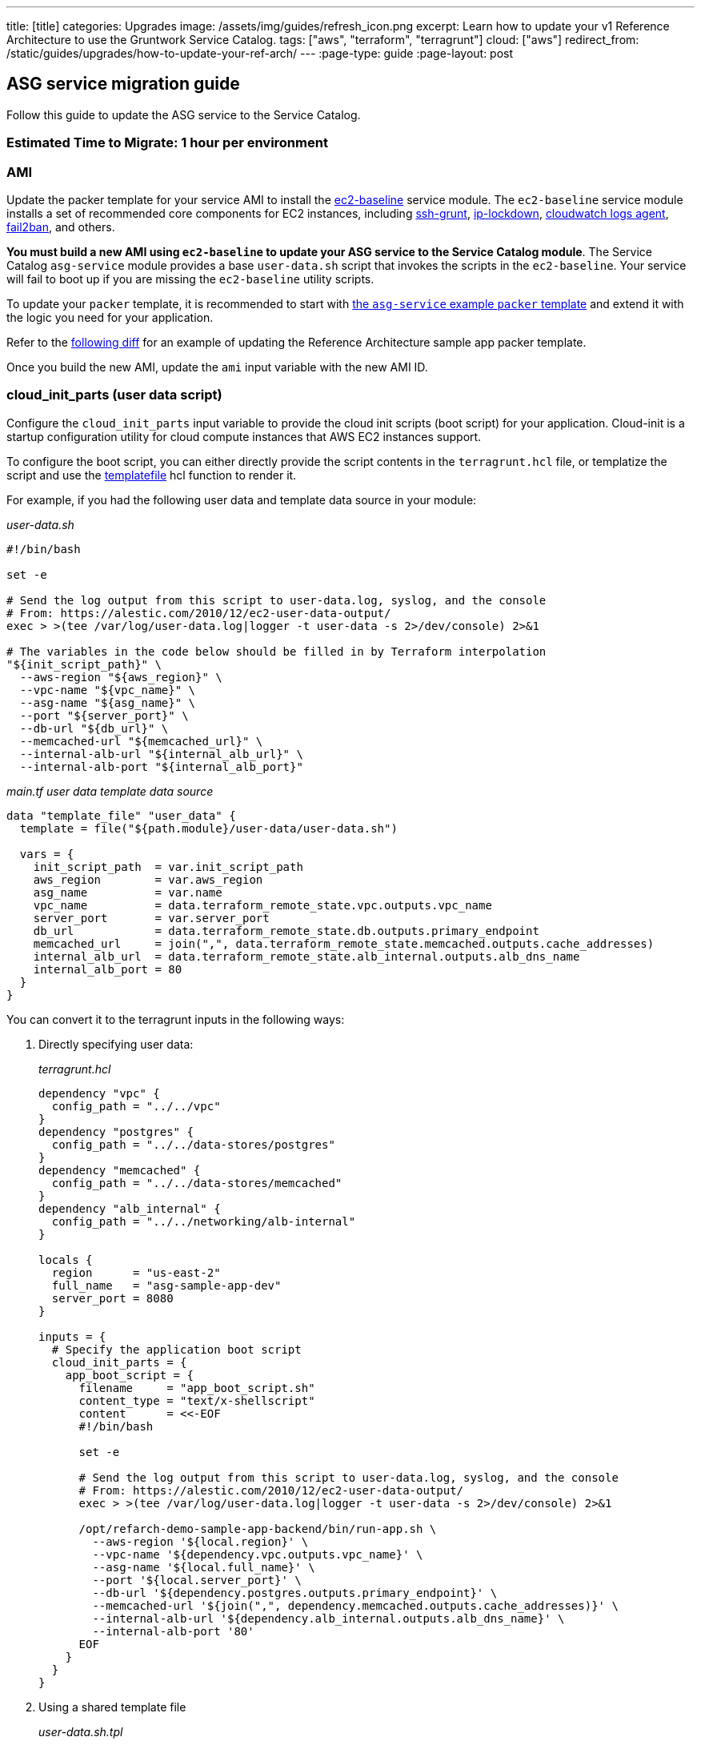 ---
title: [title]
categories: Upgrades
image: /assets/img/guides/refresh_icon.png
excerpt: Learn how to update your v1 Reference Architecture to use the Gruntwork Service Catalog.
tags: ["aws", "terraform", "terragrunt"]
cloud: ["aws"]
redirect_from: /static/guides/upgrades/how-to-update-your-ref-arch/
---
:page-type: guide
:page-layout: post

:toc:
:toc-placement!:

// GitHub specific settings. See https://gist.github.com/dcode/0cfbf2699a1fe9b46ff04c41721dda74 for details.
ifdef::env-github[]
:tip-caption: :bulb:
:note-caption: :information_source:
:important-caption: :heavy_exclamation_mark:
:caution-caption: :fire:
:warning-caption: :warning:
toc::[]
endif::[]

== ASG service migration guide

Follow this guide to update the ASG service to the Service Catalog.

=== Estimated Time to Migrate: 1 hour per environment

=== AMI

Update the packer template for your service AMI to install the
https://github.com/gruntwork-io/terraform-aws-service-catalog/tree/master/modules/base/ec2-baseline[ec2-baseline]
service module. The `ec2-baseline` service module installs a set of recommended core components for EC2 instances,
including https://github.com/gruntwork-io/terraform-aws-security/tree/master/modules/ssh-grunt[ssh-grunt],
https://github.com/gruntwork-io/terraform-aws-security/tree/master/modules/ip-lockdown[ip-lockdown],
https://github.com/gruntwork-io/terraform-aws-monitoring/tree/master/modules/logs/cloudwatch-log-aggregation-scripts[cloudwatch
logs agent], https://github.com/gruntwork-io/terraform-aws-security/tree/master/modules/fail2ban[fail2ban], and others.

*You must build a new AMI using `ec2-baseline` to update your ASG service to the Service Catalog module*. The Service
Catalog `asg-service` module provides a base `user-data.sh` script that invokes the scripts in the `ec2-baseline`. Your
service will fail to boot up if you are missing the `ec2-baseline` utility scripts.

To update your `packer` template, it is recommended to start with
https://github.com/gruntwork-io/terraform-aws-service-catalog/blob/master/examples/for-learning-and-testing/services/asg-service/ami-example.json[the
`asg-service` example `packer` template] and extend it with the logic you need for your application.

Refer to the link:sample-app-backend-packer-template-diff.patch[following diff] for an example of updating the Reference
Architecture sample app packer template.

Once you build the new AMI, update the `ami` input variable with the new AMI ID.

=== cloud_init_parts (user data script)

Configure the `cloud_init_parts` input variable to provide the cloud init scripts (boot script) for your application.
Cloud-init is a startup configuration utility for cloud compute instances that AWS EC2 instances support.

To configure the boot script, you can either directly provide the script contents in the `terragrunt.hcl` file, or
templatize the script and use the https://www.terraform.io/docs/language/functions/templatefile.html[templatefile] hcl
function to render it.

For example, if you had the following user data and template data source in your module:

_user-data.sh_

[source,bash]
----
#!/bin/bash

set -e

# Send the log output from this script to user-data.log, syslog, and the console
# From: https://alestic.com/2010/12/ec2-user-data-output/
exec > >(tee /var/log/user-data.log|logger -t user-data -s 2>/dev/console) 2>&1

# The variables in the code below should be filled in by Terraform interpolation
"${init_script_path}" \
  --aws-region "${aws_region}" \
  --vpc-name "${vpc_name}" \
  --asg-name "${asg_name}" \
  --port "${server_port}" \
  --db-url "${db_url}" \
  --memcached-url "${memcached_url}" \
  --internal-alb-url "${internal_alb_url}" \
  --internal-alb-port "${internal_alb_port}"
----

_main.tf user data template data source_

[source,hcl]
----
data "template_file" "user_data" {
  template = file("${path.module}/user-data/user-data.sh")

  vars = {
    init_script_path  = var.init_script_path
    aws_region        = var.aws_region
    asg_name          = var.name
    vpc_name          = data.terraform_remote_state.vpc.outputs.vpc_name
    server_port       = var.server_port
    db_url            = data.terraform_remote_state.db.outputs.primary_endpoint
    memcached_url     = join(",", data.terraform_remote_state.memcached.outputs.cache_addresses)
    internal_alb_url  = data.terraform_remote_state.alb_internal.outputs.alb_dns_name
    internal_alb_port = 80
  }
}
----

You can convert it to the terragrunt inputs in the following ways:

[arabic]
. Directly specifying user data:
+
_terragrunt.hcl_
+
....
dependency "vpc" {
  config_path = "../../vpc"
}
dependency "postgres" {
  config_path = "../../data-stores/postgres"
}
dependency "memcached" {
  config_path = "../../data-stores/memcached"
}
dependency "alb_internal" {
  config_path = "../../networking/alb-internal"
}

locals {
  region      = "us-east-2"
  full_name   = "asg-sample-app-dev"
  server_port = 8080
}

inputs = {
  # Specify the application boot script
  cloud_init_parts = {
    app_boot_script = {
      filename     = "app_boot_script.sh"
      content_type = "text/x-shellscript"
      content      = <<-EOF
      #!/bin/bash

      set -e

      # Send the log output from this script to user-data.log, syslog, and the console
      # From: https://alestic.com/2010/12/ec2-user-data-output/
      exec > >(tee /var/log/user-data.log|logger -t user-data -s 2>/dev/console) 2>&1

      /opt/refarch-demo-sample-app-backend/bin/run-app.sh \
        --aws-region '${local.region}' \
        --vpc-name '${dependency.vpc.outputs.vpc_name}' \
        --asg-name '${local.full_name}' \
        --port '${local.server_port}' \
        --db-url '${dependency.postgres.outputs.primary_endpoint}' \
        --memcached-url '${join(",", dependency.memcached.outputs.cache_addresses)}' \
        --internal-alb-url '${dependency.alb_internal.outputs.alb_dns_name}' \
        --internal-alb-port '80'
      EOF
    }
  }
}
....
. Using a shared template file
+
_user-data.sh.tpl_
+
[source,bash]
----
#!/bin/bash

set -e

# Send the log output from this script to user-data.log, syslog, and the console
# From: https://alestic.com/2010/12/ec2-user-data-output/
exec > >(tee /var/log/user-data.log|logger -t user-data -s 2>/dev/console) 2>&1

# The variables in the code below should be filled in by Terraform interpolation
"${init_script_path}" \
  --aws-region "${aws_region}" \
  --vpc-name "${vpc_name}" \
  --asg-name "${asg_name}" \
  --port "${server_port}" \
  --db-url "${db_url}" \
  --memcached-url "${memcached_url}" \
  --internal-alb-url "${internal_alb_url}" \
  --internal-alb-port '80'
----
+
_terragrunt.hcl_
+
[source,hcl]
----
dependency "vpc" {
  config_path = "../../vpc"
}
dependency "postgres" {
  config_path = "../../data-stores/postgres"
}
dependency "memcached" {
  config_path = "../../data-stores/memcached"
}
dependency "alb_internal" {
  config_path = "../../networking/alb-internal"
}

locals {
  region      = "us-east-2"
  full_name   = "asg-sample-app-dev"
  server_port = 8080
}

inputs = {
  # Specify the application boot script
  cloud_init_parts = {
    app_boot_script = {
      filename     = "app_boot_script.sh"
      content_type = "text/x-shellscript"
      content = templatefile(
         "${get_parent_terragrunt_dir()}/templates/user-data.sh.tpl",
         {
           aws_region       = local.region
           vpc_name         = dependency.vpc.outputs.vpc_name
           asg_name         = local.full_name
           server_port      = local.server_port
           db_url           = dependency.postgres.outputs.primary_endpoint
           memcached_url    = join(",", dependency.memcached.outputs.cache_addresses)
           internal_alb_url = dependency.alb_internal.outputs.alb_dns_name
         },
      )
    }
  }
}
----

=== forward_listener_rules (ALB listener config)

Update your configuration of listener rules. Before, the listener rules were all configured internally in the module
using the `is_internal_alb` and `alb_listener_rule_configs` input variables. Now you need to configure them using the
`listener_arns`, `listener_ports`, and `forward_listener_rules` input variables (using dependencies to look up which ALB
to bind the rules to).

For example, if you had the following config:

[source,hcl]
----
# BEFORE
inputs = {
  is_internal_alb = true
  alb_listener_rule_configs = [{
    path     = "/refarch-demo-sample-app-backend*"
    priority = 100
  }]
}
----

Change the config to:

[source,hcl]
----
dependency "alb_internal" {
  config_path = "../../networking/alb-internal"
}

# AFTER
inputs = {
  default_listener_arns  = dependency.internal_alb.outputs.listener_arns
  default_listener_ports = ["443"] # NOTE: this should be the same as the main port for the ALB
  forward_rules = {
    main = {
      path     = "/refarch-demo-sample-app-backend*"
      priority = 100
    }
  }
}
----

=== server_ports (Server listener config)

Update your configuration of server listeners and corresponding ALB health checks. Before, these were managed using the
`server_port`, `health_check_path`, and `health_check_protocol` input variables. Now you need to configure them using
the `server_ports` input map.

For example, if you had the following config:

[source,hcl]
----
# BEFORE
inputs = {
  server_port           = local.server_port
  health_check_path     = "/refarch-demo-sample-app-backend/health"
  health_check_protocol = "HTTP"
}
----

Change the config to:

[source,hcl]
----
# AFTER
inputs = {
  server_ports = {
    http = {
      server_port            = local.server_port
      health_check_path      = "/refarch-demo-sample-app-backend/health"
      protocol               = "HTTP"

      # Backward compatibility: Set the target group name directly so that we avoid recreating it.
      target_group_name = local.full_name
    }
  }
}
----

=== New Required Inputs

Configure these new inputs to migrate to the Service Catalog version of the module. They are now required.

* `vpc_id`: Set this to the ID of the VPC where the service ASG should be deployed. This should be pulled in using a
`dependency` block against the `vpc-app` service, using the `vpc_id` output.
* `subnet_ids`: Set this to the list of IDs of the VPC subnet where the service ASG should be deployed. This should be
pulled in using a `dependency` block against the `vpc-app` service, using the `private_app_subnet_ids` output.
* `ami_filters`: Set this to `null` . This provides an alternative mechanism to lookup the AMI to use dynamically, but
since you are providing the AMI ID directly, this variable needs to be turned off.

=== Inputs for Backward Compatibility

Configure the following new inputs to ensure your service continues to function with minimal interruption. These are
necessary to maintain backward compatibility. _If left unset, you will risk redeploying the service and causing
downtime._

* `alarms_sns_topic_arn`: The ARNs of SNS topics for receiving alerts from CloudWatch. This should be pulled in with a
`dependency` block against the `sns-topic` service, using the `topic_arn` output.
* `alarm_sns_topic_arns_us_east_1`: The ARNs of SNS topics for receiving alerts from CloudWatch in `us-east-1` (route 53
health check alerts only report in the `us-east-1` region). This should be pulled in with a `dependency` block against
the `sns-topic-us-east-1` service, using the `topic_arn` output.
* If you are using `gruntkms` for your secrets management, set the following to ensure the ECS task IAM role retains the
policy to access the KMS key:
+
[source,hcl]
----
iam_policy = {
  KMSKeyAccess = {
    actions   = ["kms:Decrypt"]
    effect    = "Allow"
    resources = [dependency.kms_key.outputs.key_arn]
  }
}
----

=== Renamed Inputs

Rename the following inputs to use the Service Catalog version of the module:

* `keypair_name` ⇒ `key_pair_name`

=== Removed Inputs

Remove the following inputs as they are not present in the Service Catalog version of the module:

* `db_remote_state_path`
* `memcached_remote_state_path`
* `redis_remote_state_path`
* `is_internal_alb`
* `init_script_path`

=== Output Changes

Update downstream dependency references to use the new names of these outputs, which were renamed in the Service Catalog
version of the module.

* `alb_dns_name` has been removed from the module, due to not having access to the output. If you would like to see the
ALB dns name on apply, it is recommended to add a
https://terragrunt.gruntwork.io/docs/features/before-and-after-hooks/[terragrunt after hook] on apply to echo out from
the dependency.
+
[source,hcl]
----
terraform {
  source = "git::ssh://git@github.com/gruntwork-io/terraform-aws-service-catalog.git//modules/services/asg-service?ref=v0.35.1"

  after_hook "show_dns_name" {
    commands = ["apply"]
    execute  = ["echo", "ALB DNS (use if no FQDN for service): ${dependency.alb_internal.outputs.alb_dns_name}"]
  }
}
----

=== State Migration Script

Run the provided migration script (contents pasted below for convenience) to migrate the state in a backward compatible
way:

TODO: include

*NOTE*: When calling the script, you must provide the name of the server port key (as set in
link:#server_ports-server-listener-config[server_ports]) and the mapping from old listener indexes to listener ports
from the link:#forward_listener_rules-alb-listener-config[listener_rule_configs].

For example, if you had the following before and after configurations:

_BEFORE_

[source,hcl]
----
inputs = {
  alb_listener_rule_configs = [{
    port     = 80
    path     = "/refarch-demo-sample-app-backend*"
    priority = 100
  }, {
    port     = 443
    path     = "/refarch-demo-sample-app-backend*"
    priority = 100
  }]
}
----

_AFTER_

[source,hcl]
----
inputs = {
  server_ports = {
    http = {
      server_port            = local.server_port
      health_check_path      = "/refarch-demo-sample-app-backend/health"
      protocol               = "HTTP"

      # Backward compatibility: Set the target group name directly so that we avoid recreating it.
      target_group_name = local.full_name
    }
  }

  default_listener_ports = ["80", "443"]
  forward_rules = {
    main = {
      path     = "/refarch-demo-sample-app-backend*"
      priority = 100
    }
  }
}
----

Call the migrate script with the following args:

[source,bash]
----
# http comes from server_ports key, while the mapping for 0=80 and 1=443 comes from alb_listener_rule_configs list indices.
./migrate.sh http 0=80 1=443
----

=== Breaking Changes

* *Cluster outage*.
** Due to the way the `asg-service` module is designed, any change to the cluster configuration (such as the user data
script) will result in a rebuild of the ASG service. However, the module will do a blue-green deployment. Specifically,
during the `terraform apply` step, the module will create a new ASG with the updated configuration, wait until all the
instances come up, are registered to the ALB, and are reported healthy, before tearing down the old ASG. This means that
you can only expect downtime if there are any issues with getting the new instances up.
** A number of IAM policies were reorganized in the module. This translates to a few recreations of IAM policies
(`destroy` + `create`). Since they apply at the policy level, these should not cause any service disruptions. However,
you may experience a brief (<1 minute) outage in AWS access from your services while the IAM policies are being
recreated.
** The CloudWatch alarms for the ASG were reorganized in the module. This translates to a few recreations of the
CloudWatch Alarms (`destroy` + `create`), and you may experience a brief (<1 minute) outage in monitoring alarms.
